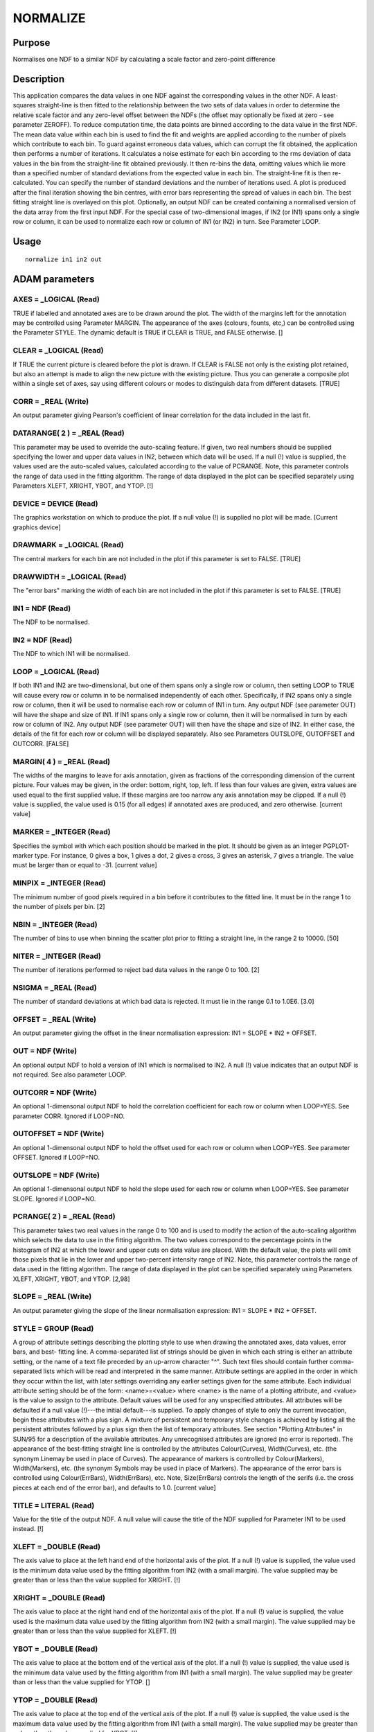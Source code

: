

NORMALIZE
=========


Purpose
~~~~~~~
Normalises one NDF to a similar NDF by calculating a scale factor and
zero-point difference


Description
~~~~~~~~~~~
This application compares the data values in one NDF against the
corresponding values in the other NDF. A least-squares straight-line
is then fitted to the relationship between the two sets of data values
in order to determine the relative scale factor and any zero-level
offset between the NDFs (the offset may optionally be fixed at zero -
see parameter ZEROFF). To reduce computation time, the data points are
binned according to the data value in the first NDF. The mean data
value within each bin is used to find the fit and weights are applied
according to the number of pixels which contribute to each bin.
To guard against erroneous data values, which can corrupt the fit
obtained, the application then performs a number of iterations. It
calculates a noise estimate for each bin according to the rms
deviation of data values in the bin from the straight-line fit
obtained previously. It then re-bins the data, omitting values which
lie more than a specified number of standard deviations from the
expected value in each bin. The straight-line fit is then re-
calculated. You can specify the number of standard deviations and the
number of iterations used.
A plot is produced after the final iteration showing the bin centres,
with error bars representing the spread of values in each bin. The
best fitting straight line is overlayed on this plot.
Optionally, an output NDF can be created containing a normalised
version of the data array from the first input NDF.
For the special case of two-dimensional images, if IN2 (or IN1) spans
only a single row or column, it can be used to normalize each row or
column of IN1 (or IN2) in turn. See Parameter LOOP.


Usage
~~~~~


::

    
       normalize in1 in2 out
       



ADAM parameters
~~~~~~~~~~~~~~~



AXES = _LOGICAL (Read)
``````````````````````
TRUE if labelled and annotated axes are to be drawn around the plot.
The width of the margins left for the annotation may be controlled
using Parameter MARGIN. The appearance of the axes (colours, founts,
etc,) can be controlled using the Parameter STYLE. The dynamic default
is TRUE if CLEAR is TRUE, and FALSE otherwise. []



CLEAR = _LOGICAL (Read)
```````````````````````
If TRUE the current picture is cleared before the plot is drawn. If
CLEAR is FALSE not only is the existing plot retained, but also an
attempt is made to align the new picture with the existing picture.
Thus you can generate a composite plot within a single set of axes,
say using different colours or modes to distinguish data from
different datasets. [TRUE]



CORR = _REAL (Write)
````````````````````
An output parameter giving Pearson's coefficient of linear correlation
for the data included in the last fit.



DATARANGE( 2 ) = _REAL (Read)
`````````````````````````````
This parameter may be used to override the auto-scaling feature. If
given, two real numbers should be supplied specifying the lower and
upper data values in IN2, between which data will be used. If a null
(!) value is supplied, the values used are the auto-scaled values,
calculated according to the value of PCRANGE. Note, this parameter
controls the range of data used in the fitting algorithm. The range of
data displayed in the plot can be specified separately using
Parameters XLEFT, XRIGHT, YBOT, and YTOP. [!]



DEVICE = DEVICE (Read)
``````````````````````
The graphics workstation on which to produce the plot. If a null value
(!) is supplied no plot will be made. [Current graphics device]



DRAWMARK = _LOGICAL (Read)
``````````````````````````
The central markers for each bin are not included in the plot if this
parameter is set to FALSE. [TRUE]



DRAWWIDTH = _LOGICAL (Read)
```````````````````````````
The "error bars" marking the width of each bin are not included in the
plot if this parameter is set to FALSE. [TRUE]



IN1 = NDF (Read)
````````````````
The NDF to be normalised.



IN2 = NDF (Read)
````````````````
The NDF to which IN1 will be normalised.



LOOP = _LOGICAL (Read)
``````````````````````
If both IN1 and IN2 are two-dimensional, but one of them spans only a
single row or column, then setting LOOP to TRUE will cause every row
or column in to be normalised independently of each other.
Specifically, if IN2 spans only a single row or column, then it will
be used to normalise each row or column of IN1 in turn. Any output NDF
(see parameter OUT) will have the shape and size of IN1. If IN1 spans
only a single row or column, then it will be normalised in turn by
each row or column of IN2. Any output NDF (see parameter OUT) will
then have the shape and size of IN2. In either case, the details of
the fit for each row or column will be displayed separately. Also see
Parameters OUTSLOPE, OUTOFFSET and OUTCORR. [FALSE]



MARGIN( 4 ) = _REAL (Read)
``````````````````````````
The widths of the margins to leave for axis annotation, given as
fractions of the corresponding dimension of the current picture. Four
values may be given, in the order: bottom, right, top, left. If less
than four values are given, extra values are used equal to the first
supplied value. If these margins are too narrow any axis annotation
may be clipped. If a null (!) value is supplied, the value used is
0.15 (for all edges) if annotated axes are produced, and zero
otherwise. [current value]



MARKER = _INTEGER (Read)
````````````````````````
Specifies the symbol with which each position should be marked in the
plot. It should be given as an integer PGPLOT-marker type. For
instance, 0 gives a box, 1 gives a dot, 2 gives a cross, 3 gives an
asterisk, 7 gives a triangle. The value must be larger than or equal
to -31. [current value]



MINPIX = _INTEGER (Read)
````````````````````````
The minimum number of good pixels required in a bin before it
contributes to the fitted line. It must be in the range 1 to the
number of pixels per bin. [2]



NBIN = _INTEGER (Read)
``````````````````````
The number of bins to use when binning the scatter plot prior to
fitting a straight line, in the range 2 to 10000. [50]



NITER = _INTEGER (Read)
```````````````````````
The number of iterations performed to reject bad data values in the
range 0 to 100. [2]



NSIGMA = _REAL (Read)
`````````````````````
The number of standard deviations at which bad data is rejected. It
must lie in the range 0.1 to 1.0E6. [3.0]



OFFSET = _REAL (Write)
``````````````````````
An output parameter giving the offset in the linear normalisation
expression: IN1 = SLOPE * IN2 + OFFSET.



OUT = NDF (Write)
`````````````````
An optional output NDF to hold a version of IN1 which is normalised to
IN2. A null (!) value indicates that an output NDF is not required.
See also parameter LOOP.



OUTCORR = NDF (Write)
`````````````````````
An optional 1-dimensonal output NDF to hold the correlation
coefficient for each row or column when LOOP=YES. See parameter CORR.
Ignored if LOOP=NO.



OUTOFFSET = NDF (Write)
```````````````````````
An optional 1-dimensonal output NDF to hold the offset used for each
row or column when LOOP=YES. See parameter OFFSET. Ignored if LOOP=NO.



OUTSLOPE = NDF (Write)
``````````````````````
An optional 1-dimensonal output NDF to hold the slope used for each
row or column when LOOP=YES. See parameter SLOPE. Ignored if LOOP=NO.



PCRANGE( 2 ) = _REAL (Read)
```````````````````````````
This parameter takes two real values in the range 0 to 100 and is used
to modify the action of the auto-scaling algorithm which selects the
data to use in the fitting algorithm. The two values correspond to the
percentage points in the histogram of IN2 at which the lower and upper
cuts on data value are placed. With the default value, the plots will
omit those pixels that lie in the lower and upper two-percent
intensity range of IN2. Note, this parameter controls the range of
data used in the fitting algorithm. The range of data displayed in the
plot can be specified separately using Parameters XLEFT, XRIGHT, YBOT,
and YTOP. [2,98]



SLOPE = _REAL (Write)
`````````````````````
An output parameter giving the slope of the linear normalisation
expression: IN1 = SLOPE * IN2 + OFFSET.



STYLE = GROUP (Read)
````````````````````
A group of attribute settings describing the plotting style to use
when drawing the annotated axes, data values, error bars, and best-
fitting line.
A comma-separated list of strings should be given in which each string
is either an attribute setting, or the name of a text file preceded by
an up-arrow character "^". Such text files should contain further
comma-separated lists which will be read and interpreted in the same
manner. Attribute settings are applied in the order in which they
occur within the list, with later settings overriding any earlier
settings given for the same attribute.
Each individual attribute setting should be of the form:
<name>=<value>
where <name> is the name of a plotting attribute, and <value> is the
value to assign to the attribute. Default values will be used for any
unspecified attributes. All attributes will be defaulted if a null
value (!)---the initial default---is supplied. To apply changes of
style to only the current invocation, begin these attributes with a
plus sign. A mixture of persistent and temporary style changes is
achieved by listing all the persistent attributes followed by a plus
sign then the list of temporary attributes.
See section "Plotting Attributes" in SUN/95 for a description of the
available attributes. Any unrecognised attributes are ignored (no
error is reported).
The appearance of the best-fitting straight line is controlled by the
attributes Colour(Curves), Width(Curves), etc. (the synonym Linemay be
used in place of Curves). The appearance of markers is controlled by
Colour(Markers), Width(Markers), etc. (the synonym Symbols may be used
in place of Markers). The appearance of the error bars is controlled
using Colour(ErrBars), Width(ErrBars), etc. Note, Size(ErrBars)
controls the length of the serifs (i.e. the cross pieces at each end
of the error bar), and defaults to 1.0. [current value]



TITLE = LITERAL (Read)
``````````````````````
Value for the title of the output NDF. A null value will cause the
title of the NDF supplied for Parameter IN1 to be used instead. [!]



XLEFT = _DOUBLE (Read)
``````````````````````
The axis value to place at the left hand end of the horizontal axis of
the plot. If a null (!) value is supplied, the value used is the
minimum data value used by the fitting algorithm from IN2 (with a
small margin). The value supplied may be greater than or less than the
value supplied for XRIGHT. [!]



XRIGHT = _DOUBLE (Read)
```````````````````````
The axis value to place at the right hand end of the horizontal axis
of the plot. If a null (!) value is supplied, the value used is the
maximum data value used by the fitting algorithm from IN2 (with a
small margin). The value supplied may be greater than or less than the
value supplied for XLEFT. [!]



YBOT = _DOUBLE (Read)
`````````````````````
The axis value to place at the bottom end of the vertical axis of the
plot. If a null (!) value is supplied, the value used is the minimum
data value used by the fitting algorithm from IN1 (with a small
margin). The value supplied may be greater than or less than the value
supplied for YTOP. []



YTOP = _DOUBLE (Read)
`````````````````````
The axis value to place at the top end of the vertical axis of the
plot. If a null (!) value is supplied, the value used is the maximum
data value used by the fitting algorithm from IN1 (with a small
margin). The value supplied may be greater than or less than the value
supplied for YBOT. [!]



ZEROFF = _LOGICAL (Read)
````````````````````````
If TRUE, the offset of the linear fit is constrained to be zero.
[FALSE]



Examples
~~~~~~~~
normalize cl123a cl123b cl123c
This normalises NDF cl123a to the NDF cl123b. A plot of the fit is
made on the current graphics device, and the resulting normalisation
scale and offset are written only to the normalize.sdf parameter file
(as in the all the examples below except where noted). The NDF cl123c
is the normalised version of the input cl123a.
normalize cl123a cl123b
style="'size(errba)=0,title=Gain calibration'" This normalises NDF
cl123a to the NDF cl123b. A plot of the fit is made on the current
graphics device with the title "Gain calibration". The error bars are
drawn with no serifs.
normalize cl123a cl123b cl123c offset=(shift) slope=(scale)
This normalises NDF cl123a to the NDF cl123b. A plot of the fit is
made on the current graphics device. The resulting normalisation scale
and offset are written to the ICL variables SCALE and SHIFT
respectively, where they could be passed to another application via an
ICL procedure. The NDF cl123c is the normalised version of the input
cl123a.
normalize in2=old in1=new out=! device=xwindows style=^normstyle
This normalises NDF new to the NDF old. A plot of the fit is made on
the xwindows device, using the plotting style defined in text file
normstyle. No output NDF is produced.
normalize in1=new in2=old out=young niter=5 pcrange=[3,98.5]
This normalises NDF new to the NDF old. It has five iterations to
reject outliers from the linear regression, and forms the regression
using pixels in old whose data values lie between the 3 and 98.5
percentiles, comparing with the corresponding pixels in new. A plot of
the fit is made on the current graphics device. The NDF young is the
normalised version of the input new.



Notes
~~~~~


+ The application stores two pictures in the graphics database in the
  following order: a FRAME picture containing the annotated axes and
  data plot, and a DATA picture containing just the data plot. Note, the
  FRAME picture is only created if annotated axes have been drawn, or if
  non-zero margins were specified using Parameter MARGIN. The world co-
  ordinates in the DATA picture will correspond to data values in the
  two NDFs.




Related Applications
~~~~~~~~~~~~~~~~~~~~
CCDPACK: MAKEMOS.


Copyright
~~~~~~~~~
Copyright (C) 1990-1992 Science & Engineering Research Council.
Copyright (C) 1995, 1998-1999, 2001, 2004 Central Laboratory of the
Research Councils. Copyright (C) 2006 Particle Physics & Astronomy
Research Council. Copyright (C) 2007, 2010, 2011, 2013 Science &
Technology Facilities Council. All Rights Reserved.


Licence
~~~~~~~
This program is free software; you can redistribute it and/or modify
it under the terms of the GNU General Public License as published by
the Free Software Foundation; either Version 2 of the License, or (at
your option) any later version.
This program is distributed in the hope that it will be useful, but
WITHOUT ANY WARRANTY; without even the implied warranty of
MERCHANTABILITY or FITNESS FOR A PARTICULAR PURPOSE. See the GNU
General Public License for more details.
You should have received a copy of the GNU General Public License
along with this program; if not, write to the Free Software
Foundation, Inc., 51 Franklin Street, Fifth Floor, Boston, MA
02110-1301, USA.


Implementation Status
~~~~~~~~~~~~~~~~~~~~~


+ The routine correctly processes the AXIS, DATA, QUALITY, VARIANCE,
LABEL, TITLE, UNITS, WCS, and HISTORY components of an NDF, and
propagates all extensions to the output NDF. All propagated components
come from the NDF to be normalised.
+ At the moment, variance values are not used in the fitting algorithm
but are modified in the output NDF to take account of the scaling
introduced by the normalisation. (A later version may take account of
variances in the fitting algorithm.)
+ Processing of bad pixels and automatic quality masking are
supported.
+ Only _REAL data can be processed directly. Other non-complex numeric
data types will undergo a type conversion before processing occurs.
_DOUBLE data cannot be processed due to a loss of precision.
+ The pixel bounds of the two input NDFs are matched by trimming
  before calculating the normalisation constants, and are mapped as
  vectors to allow processing of NDFs of any dimensionality. An output
  NDF may optionally be produced which is based on the first input NDF
  (IN1) by applying the calculated normalisation constants to IN1.




